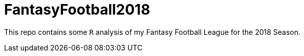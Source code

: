 = FantasyFootball2018

This repo contains some `R` analysis of my Fantasy Football League for the 2018 Season. 

// - Check out the [Draft directory](./Draft/) for my draft analysis code or click [here](https://evanoman.github.io/FantasyFootball2018/Draft/) for the `R` markdown document.
// - The Weekly performance analysis is under construction [here](./Weekly).
